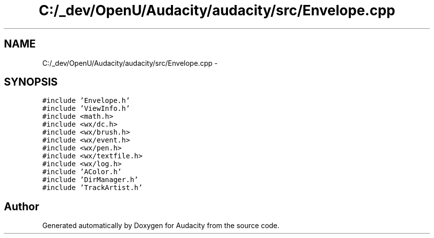 .TH "C:/_dev/OpenU/Audacity/audacity/src/Envelope.cpp" 3 "Thu Apr 28 2016" "Audacity" \" -*- nroff -*-
.ad l
.nh
.SH NAME
C:/_dev/OpenU/Audacity/audacity/src/Envelope.cpp \- 
.SH SYNOPSIS
.br
.PP
\fC#include 'Envelope\&.h'\fP
.br
\fC#include 'ViewInfo\&.h'\fP
.br
\fC#include <math\&.h>\fP
.br
\fC#include <wx/dc\&.h>\fP
.br
\fC#include <wx/brush\&.h>\fP
.br
\fC#include <wx/event\&.h>\fP
.br
\fC#include <wx/pen\&.h>\fP
.br
\fC#include <wx/textfile\&.h>\fP
.br
\fC#include <wx/log\&.h>\fP
.br
\fC#include 'AColor\&.h'\fP
.br
\fC#include 'DirManager\&.h'\fP
.br
\fC#include 'TrackArtist\&.h'\fP
.br

.SH "Author"
.PP 
Generated automatically by Doxygen for Audacity from the source code\&.
